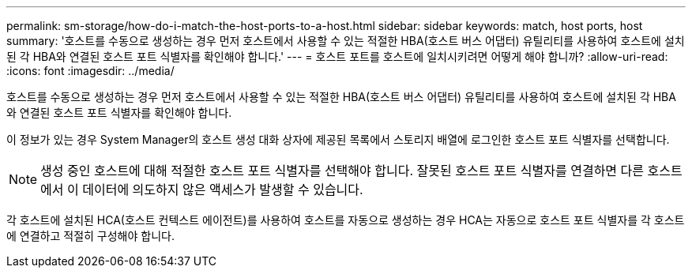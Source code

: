 ---
permalink: sm-storage/how-do-i-match-the-host-ports-to-a-host.html 
sidebar: sidebar 
keywords: match, host ports, host 
summary: '호스트를 수동으로 생성하는 경우 먼저 호스트에서 사용할 수 있는 적절한 HBA(호스트 버스 어댑터) 유틸리티를 사용하여 호스트에 설치된 각 HBA와 연결된 호스트 포트 식별자를 확인해야 합니다.' 
---
= 호스트 포트를 호스트에 일치시키려면 어떻게 해야 합니까?
:allow-uri-read: 
:icons: font
:imagesdir: ../media/


[role="lead"]
호스트를 수동으로 생성하는 경우 먼저 호스트에서 사용할 수 있는 적절한 HBA(호스트 버스 어댑터) 유틸리티를 사용하여 호스트에 설치된 각 HBA와 연결된 호스트 포트 식별자를 확인해야 합니다.

이 정보가 있는 경우 System Manager의 호스트 생성 대화 상자에 제공된 목록에서 스토리지 배열에 로그인한 호스트 포트 식별자를 선택합니다.

[NOTE]
====
생성 중인 호스트에 대해 적절한 호스트 포트 식별자를 선택해야 합니다. 잘못된 호스트 포트 식별자를 연결하면 다른 호스트에서 이 데이터에 의도하지 않은 액세스가 발생할 수 있습니다.

====
각 호스트에 설치된 HCA(호스트 컨텍스트 에이전트)를 사용하여 호스트를 자동으로 생성하는 경우 HCA는 자동으로 호스트 포트 식별자를 각 호스트에 연결하고 적절히 구성해야 합니다.
